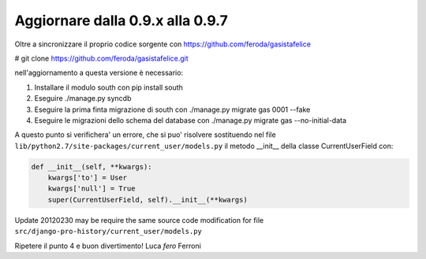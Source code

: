 
Aggiornare dalla 0.9.x alla 0.9.7
=================================

Oltre a sincronizzare il proprio codice sorgente con 
https://github.com/feroda/gasistafelice

# git clone https://github.com/feroda/gasistafelice.git

nell'aggiornamento a questa versione è necessario:

1. Installare il modulo south con pip install south
2. Eseguire ./manage.py syncdb
3. Eseguire la prima finta migrazione di south con ./manage.py migrate gas 0001 --fake
4. Eseguire le migrazioni dello schema del database con ./manage.py migrate gas --no-initial-data

A questo punto si verifichera' un errore, che si puo' risolvere sostituendo nel file
``lib/python2.7/site-packages/current_user/models.py`` 
il metodo __init__ della classe CurrentUserField con:

.. sourcecode:: python

    def __init__(self, **kwargs):
        kwargs['to'] = User
        kwargs['null'] = True
        super(CurrentUserField, self).__init__(**kwargs)


Update 20120230 may be require the same source code modification for file 
``src/django-pro-history/current_user/models.py``


Ripetere il punto 4 e 
buon divertimento!
Luca `fero` Ferroni
